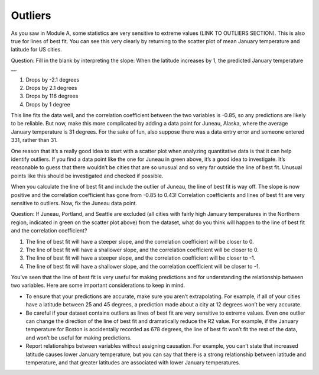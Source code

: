 .. Copyright (C)  Google, Runestone Interactive LLC
   This work is licensed under the Creative Commons Attribution-ShareAlike 4.0
   International License. To view a copy of this license, visit
   http://creativecommons.org/licenses/by-sa/4.0/.

.. _outliers:

Outliers
========

As you saw in Module A, some statistics are very sensitive to extreme values
(LINK TO OUTLIERS SECTION). This is also true for lines of best fit. You can see
this very clearly by returning to the scatter plot of mean January temperature
and latitude for US cities.


.. image:: figures/mean_jan_temp.png


Question: Fill in the blank by interpreting the slope: When the latitude
increases by 1, the predicted January temperature \__.

1. Drops by -2.1 degrees
2. Drops by 2.1 degrees
3. Drops by 116 degrees
4. Drops by 1 degree

This line fits the data well, and the correlation coefficient between the two
variables is -0.85, so any predictions are likely to be reliable. But now, make
this more complicated by adding a data point for Juneau, Alaska, where the
average January temperature is 31 degrees. For the sake of fun, also suppose
there was a data entry error and someone entered 331, rather than 31.


.. image:: figures/outlier_jan_temp.png


One reason that it’s a really good idea to start with a scatter plot when
analyzing quantitative data is that it can help identify outliers. If you find a
data point like the one for Juneau in green above, it’s a good idea to
investigate. It’s reasonable to guess that there wouldn’t be cities that are so
unusual and so very far outside the line of best fit. Unusual points like this
should be investigated and checked if possible.


.. image:: figures/outlier_jan_temp_line.png


When you calculate the line of best fit and include the outlier of Juneau, the
line of best fit is way off. The slope is now positive and the correlation
coefficient has gone from -0.85 to 0.43! Correlation coefficients and lines of
best fit are very sensitive to outliers. Now, fix the Juneau data point.


.. image:: figures/fix_juneau_data_point.png


Question: If Juneau, Portland, and Seattle are excluded (all cities with fairly
high January temperatures in the Northern region, indicated in green on the
scatter plot above) from the dataset, what do you think will happen to the line
of best fit and the correlation coefficient?

1. The line of best fit will have a steeper slope, and the correlation
   coefficient will be closer to 0.
2. The line of best fit will have a shallower slope, and the correlation
   coefficient will be closer to 0.
3. The line of best fit will have a steeper slope, and the correlation
   coefficient will be closer to -1.
4. The line of best fit will have a shallower slope, and the correlation
   coefficient will be closer to -1.

You’ve seen that the line of best fit is very useful for making predictions and
for understanding the relationship between two variables. Here are some
important considerations to keep in mind.

-  To ensure that your predictions are accurate, make sure you aren’t
   extrapolating. For example, if all of your cities have a latitude
   between 25 and 45 degrees, a prediction made about a city at 12
   degrees won’t be very accurate.
-  Be careful if your dataset contains outliers as lines of best fit are
   very sensitive to extreme values. Even one outlier can change the
   direction of the line of best fit and dramatically reduce the R2
   value. For example, if the January temperature for Boston is
   accidentally recorded as 678 degrees, the line of best fit won’t fit
   the rest of the data, and won’t be useful for making predictions.
-  Report relationships between variables without assigning causation.
   For example, you can’t state that increased latitude causes lower
   January temperature, but you can say that there is a strong
   relationship between latitude and temperature, and that greater
   latitudes are associated with lower January temperatures.
